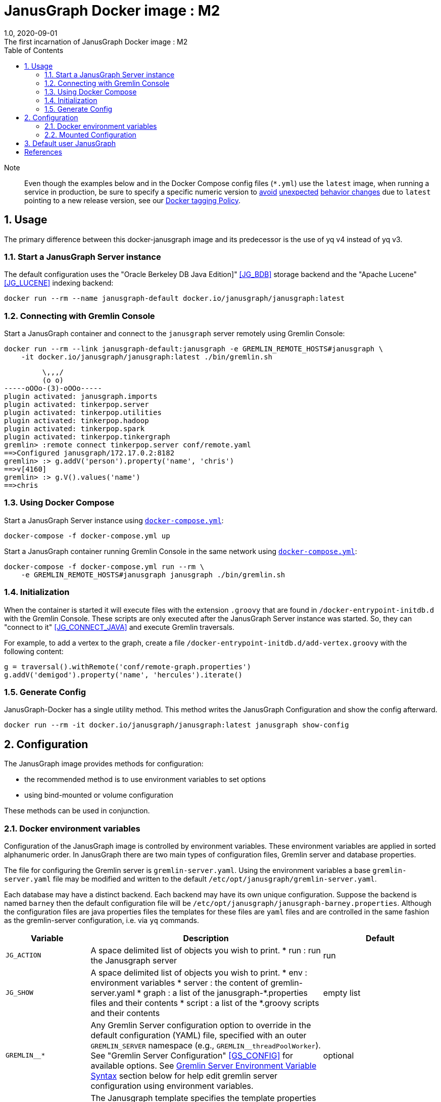 = JanusGraph Docker image : M2
:doctype: article
:revnumber: 1.0
:revdate: 2020-09-01
:revremark: The first incarnation of {doctitle}
:version-label!:
:description: Notes and instructions for installers.
:keywords: graph tinkerpop gremlin metalab mesomodel
:imagesdir: image
:source-highlighter: rouge
:icons: font
:docinfo: private
:graphquery: ../query/groovy
:graphscript: ../script
:sectnums:
:toc:

Note:::
Even though the examples below and in the Docker Compose config files (`*.yml`) use the `latest` image,
when running a service in production, be sure to specify a specific numeric version to
link:https://medium.com/@mccode/the-misunderstood-docker-tag-latest-af3babfd6375[avoid]
link:https://github.com/hadolint/hadolint/wiki/DL3007[unexpected]
link:https://vsupalov.com/docker-latest-tag/[behavior changes]
due to `latest` pointing to a new release version, see our <<docker-tagging-policy, Docker tagging Policy>>.

== Usage

The primary difference between this docker-janusgraph image and its predecessor is
the use of yq v4 instead of yq v3.


=== Start a JanusGraph Server instance

The default configuration uses the "Oracle Berkeley DB Java Edition]"  <<JG_BDB>> storage backend
and the "Apache Lucene"<<JG_LUCENE>> indexing backend:

[source,bash]
----
docker run --rm --name janusgraph-default docker.io/janusgraph/janusgraph:latest
----

=== Connecting with Gremlin Console

Start a JanusGraph container and connect to the `janusgraph` server remotely
using Gremlin Console:

[source,bash]
----
docker run --rm --link janusgraph-default:janusgraph -e GREMLIN_REMOTE_HOSTS#janusgraph \
    -it docker.io/janusgraph/janusgraph:latest ./bin/gremlin.sh
----
[source,groovysh]
----
         \,,,/
         (o o)
-----oOOo-(3)-oOOo-----
plugin activated: janusgraph.imports
plugin activated: tinkerpop.server
plugin activated: tinkerpop.utilities
plugin activated: tinkerpop.hadoop
plugin activated: tinkerpop.spark
plugin activated: tinkerpop.tinkergraph
gremlin> :remote connect tinkerpop.server conf/remote.yaml
==>Configured janusgraph/172.17.0.2:8182
gremlin> :> g.addV('person').property('name', 'chris')
==>v[4160]
gremlin> :> g.V().values('name')
==>chris
----

=== Using Docker Compose

Start a JanusGraph Server instance using link:docker-compose.yml[`docker-compose.yml`]:

[source,bash]
----
docker-compose -f docker-compose.yml up
----

Start a JanusGraph container running Gremlin Console in the same network using
link:docker-compose.yml[`docker-compose.yml`]:

[source,bash]
----
docker-compose -f docker-compose.yml run --rm \
    -e GREMLIN_REMOTE_HOSTS#janusgraph janusgraph ./bin/gremlin.sh
----

=== Initialization

When the container is started it will execute files with the extension
`.groovy` that are found in `/docker-entrypoint-initdb.d` with the
Gremlin Console.
These scripts are only executed after the JanusGraph Server instance was
started.
So, they can "connect to it" <<JG_CONNECT_JAVA>> and execute Gremlin traversals.

For example, to add a vertex to the graph, create a file
`/docker-entrypoint-initdb.d/add-vertex.groovy` with the following content:

[source,groovy]
----
g = traversal().withRemote('conf/remote-graph.properties')
g.addV('demigod').property('name', 'hercules').iterate()
----

=== Generate Config

JanusGraph-Docker has a single utility method.
This method writes the JanusGraph Configuration and show the config afterward.

[source,bash]
----
docker run --rm -it docker.io/janusgraph/janusgraph:latest janusgraph show-config
----

== Configuration

The JanusGraph image provides methods for configuration:

* the recommended method is to use environment variables to set options
* using bind-mounted or volume configuration

These methods can be used in conjunction.

=== Docker environment variables

Configuration of the JanusGraph image is controlled by environment variables.
These environment variables are applied in sorted alphanumeric order.
In JanusGraph there are two main types of configuration files, Gremlin server and database properties.

The file for configuring the Gremlin server is `gremlin-server.yaml`.
Using the environment variables a base `gremlin-server.yaml` file may be modified and
written to the default `/etc/opt/janusgraph/gremlin-server.yaml`.

Each database may have a distinct backend.
Each backend may have its own unique configuration.
Suppose the backend is named `barney` then the default configuration file will be `/etc/opt/janusgraph/janusgraph-barney.properties`.
Although the configuration files are java properties files the templates for
these files are `yaml` files and are controlled in the same fashion as the gremlin-server configuration,
i.e. via `yq` commands.


[cols="2,8,4"]
|===
| Variable | Description | Default

| `JG_ACTION`
a| A space delimited list of objects you wish to print.
* run  : run the Janusgraph server
| run

| `JG_SHOW`
a| A space delimited list of objects you wish to print.
* env    : environment variables
* server : the content of gremlin-server.yaml
* graph  : a list of the janusgraph-*.properties files and their contents
* script : a list of the *.groovy scripts and their contents
| empty list

| `GREMLIN__*`
| Any Gremlin Server configuration option to override in the default configuration (YAML) file,
specified with an outer `GREMLIN_SERVER` namespace (e.g., `GREMLIN__threadPoolWorker`).
See "Gremlin Server Configuration" <<GS_CONFIG>> for available options.
See <<Gremlin-Server-Config, Gremlin Server Environment Variable Syntax>>
section below for help edit gremlin server configuration using environment variables.
| optional

| `JANUS_TEMPLATE`
| The Janusgraph template specifies the template properties file to which
the `JANUS__*` edits will be applied for each back-end.
| no default value

| `JANUS__*`
| Any JanusGraph configuration option to override in the template properties file,
specified with an outer `JANUS` namespace (e.g., `JANUS__foo_storageHostname`).
See "JanusGraph Configuration" <<JG_CONFIG>> for available options.
See <<Janusgraph-Backend-Config, Janusgraph Database Environment Variable Syntax>>
section below for help edit gremlin server configuration using environment variables
| no default value

| `JANUS_SERVER_TIMEOUT`
| Timeout (seconds) used when waiting for Gremlin Server before executing initialization scripts.
| `30`

| `JANUS_STORAGE_TIMEOUT`
| Timeout (seconds) used when waiting for the storage backend before starting Gremlin Server.
| `60`

| `GREMLIN_REMOTE_HOSTS`
| Optional hostname for external Gremlin Server instance.
Enables a container running Gremlin Console to connect to a remote server using `conf/remote.yaml`.
| no default value

| `JANUS_INITDB_DIR`
| Defines the location of the initialization scripts.
| `/docker-entrypoint-initdb.d`

|===


[[Gremlin-Server-Config]]
==== Gremlin Server Configuration : Environment Variable Syntax

Environment Variables that start with the prefix `GREMLIN__*` are used
to edit the base `gremlin-server.yaml` file.
The text after the prefix in the environment variable name need only be unique.
The environment variables are evaluated in alphanumeric (ascii) order.
The value is a `yq` eval command <<YQ_GITHUB>>.
The "yq documentation" <<YQ_DOC>> is the reference.

Let's take a look at a few examples:

===== Nested Properties
https://mikefarah.gitbook.io/yq/operators/assign-update

For example, say we want to add a configuration property `graphs.ConfigurationMangementGraph`
with the value `conf/JanusGraph-configurationmanagement.properties`:

[source,bash]
----
docker run --rm -it \
  -e GREMLIN__CMG='.graphs.ConfigurationManagementGraph=conf/janusgraph-configurationmanagement.properties' \
  docker.io/janusgraph/janusgraph:latest janusgraph
----
[source,text]
----
...
graphs:
  graph: conf/gremlin-server/janusgraph-cql-es-server.properties
  ConfigurationManagementGraph: conf/janusgraph-configurationmanagement.properties
scriptEngines:
...
----

===== Delete a component
https://mikefarah.gitbook.io/yq/operators/delete

For example, to delete the 'graphs.graph' configuration property we can do the following:

[source,bash]
----
export JANUS_SHOW='server'
docker run --rm -it \
  -e GREMLIN__delGraph='del(.graphs.graph)'
  docker.io/janusgraph/janusgraph:latest janusgraph
----
[source,text]
----
...
channelizer: org.apache.tinkerpop.gremlin.server.channel.WebSocketChannelizer
graphs: {}
scriptEngines:
...
----

===== Append item and alternate indexing syntax
https://mikefarah.gitbook.io/yq/operators/add

This example shows how to append an item to a list.

[source,bash]
----
export JANUS_SHOW='server'
export PLUGIN="org.apache.tinkerpop.gremlin.jsr223.ScriptFileGremlinPlugin"
docker run --rm -it \
  -e GREMLIN__addPlugin='.scriptEngines.gremlin-groovy.plugins[$PLUGIN].files += /scripts/another-script.groovy' \
  docker.io/janusgraph/janusgraph:latest janusgraph
----
[source,text]
----
...
scriptEngines:
  gremlin-groovy:
    plugins:
      org.janusgraph.graphdb.tinkerpop.plugin.JanusGraphGremlinPlugin: {}
      org.apache.tinkerpop.gremlin.server.jsr223.GremlinServerGremlinPlugin: {}
      org.apache.tinkerpop.gremlin.tinkergraph.jsr223.TinkerGraphGremlinPlugin: {}
      org.apache.tinkerpop.gremlin.jsr223.ImportGremlinPlugin:
        classImports:
        - java.lang.Math
        methodImports:
        - java.lang.Math=*
      org.apache.tinkerpop.gremlin.jsr223.ScriptFileGremlinPlugin:
        files:
        - scripts/empty-sample.groovy
        - /scripts/another-script.groovy
...
----

=== Mounted Configuration

By default, the container stores both the `janusgraph.properties` and `gremlin-server.yaml` files
in the `JANUS_CONFIG_DIR` directory which maps to `/etc/opt/janusgraph`.
When the container starts, it updates those files using the environment variable values.
If you have a specific configuration and do not wish to use environment variables to configure JanusGraph,
you may mount a directory containing your own version of those configuration files into the container
through a bind mount, e.g., `-v /local/path/on/host:/etc/opt/janusgraph:ro`.
You will need to bind the files as read-only,
if you do not wish to have the environment variables override the values in that file.

==== Example with mounted configuration

Start a JanusGraph instance with mounted configuration using
link:docker-compose-mount.yml[`docker-compose-mount.yml`]:

[source,bash]
----
docker-compose -f docker-compose-mount.yml up
----
[source,text]
----
janusgraph-mount | chown: changing ownership of '/etc/opt/janusgraph/janusgraph.properties': Read-only file system
...
----

[[Janusgraph-Backend-Config]]
==== Janusgraph Back-End Configuration : Environment Variable Syntax

The `JANUS_PROPS_TEMPLATE` environment variable is used to define a template JanusGraph properties file.
Values in the template properties file are used unless an alternate value
for a given property is provided in the environment.
The common usage will be to specify a template for the general environment (e.g., `cassandra-es`)
and then provide additional individual configuration to override/extend the template.
The available templates depend on the JanusGraph version
(see <<JG_TEMPLATES,conf/gremlin-server/janusgraph*.yaml>>).

[cols="3,3"]
|===
| `Janusgraph Backend Template` | Supported Versions

| `berkeleyje` | >=0.5.3
| `berkeleyje-es` | >=0.5.3
| `berkeleyje-lucene` | >=0.5.3
| `berkeleyje-solr` | >=0.5.3
| `cql` | >=0.5.3
| `cql-es` | >=0.5.3
| `cql-configurationgraph` | >=0.5.3
| `hbase-es` | >=0.5.3
| `hbase-solr` | >=0.5.3
| `inmemory` | >=0.5.3
|===

===== Example: Berkeleyje-Lucene

Start a JanusGraph instance using the default `berkeleyje-lucene` template with custom
storage and server settings:

[source,bash]
----
docker run --name janusgraph2-default \
    -e JANUS_PROPS_TEMPLATE=cql-es \
    -e JANUS__default_storageCachePercentage='.storage.cache-percentage=80' \
    -e GREMLIN__workerCount='.threadPoolWorker=2' \
    docker.io/babeloff/janusgraph2:latest
----

Inspect the configuration:

[source,bash]
----
docker exec janusgraph-default sh -c 'cat /etc/opt/janusgraph/janusgraph.properties | grep ^[a-z]'
----
[source,text]
----
gremlin.graph=org.janusgraph.core.JanusGraphFactory
storage.backend=berkeleyje
storage.directory=/var/lib/janusgraph/data
index.search.backend=lucene
storage.berkeleyje.cache-percentage=80
index.search.directory=/var/lib/janusgraph/index

$ docker exec janusgraph-default grep threadPoolWorker /etc/opt/janusgraph/gremlin-server.yaml
threadPoolWorker: 2
----

===== Example: Cassandra-ES with Docker Compose

Start a JanusGraph instance with Cassandra and Elasticsearch using the `cassandra-es`
template through link:docker-compose-cql-es.yml[docker-compose-cql-es.yml]:

[source,bash]
----
docker-compose -f docker-compose-cql-es.yml up
----

Inspect the configuration using
link:docker-compose-cql-es.yml[`docker-compose-cql-es.yml`]:

[source,bash]
----
docker-compose -f docker-compose-cql-es.yml exec \
      janusgraph sh -c 'cat /etc/opt/janusgraph/janusgraph.properties | grep ^[a-z]'
----
[source,text]
----
gremlin.graph=org.janusgraph.core.JanusGraphFactory
storage.backend=cql
storage.hostname=jce-cassandra
cache.db-cache = true
cache.db-cache-clean-wait = 20
cache.db-cache-time = 180000
cache.db-cache-size = 0.25
index.search.backend=elasticsearch
index.search.hostname=jce-elastic
index.search.elasticsearch.client-only=true
storage.directory=/var/lib/janusgraph/data
index.search.directory=/var/lib/janusgraph/index
----

== Default user JanusGraph

> **Note:** The default user of the image changed for all version beginning with the newest image version of 0.5.3.

The user is created with uid 999 and gid 999 and user's a home dir is `/var/lib/janusgraph`.

Following folder are created with these user rights:

* `/var/lib/janusgraph`
* `/etc/opt/janusgraph`
* `/opt/janusgraph`
* `/docker-entrypoint-initdb.d`

[bibliography]
== References

- [[[docker-hub-url]]] https://hub.docker.com/r/janusgraph/janusgraph
- [[[JG]]] https://janusgraph.org/
- [[[JG_BDB]]] https://docs.janusgraph.org/storage-backend/bdb/
- [[[JG_CONFIG]]] https://docs.janusgraph.org/basics/configuration-reference/
- [[[JG_LUCENE]]] https://docs.janusgraph.org/index-backend/lucene/
- [[[JG_CONNECT_JAVA]]] https://docs.janusgraph.org/connecting/java/
- [[[JG_TEMPLATES]]] https://github.com/search?q=org:JanusGraph+repo:janusgraph+filename:janusgraph.properties%20path:janusgraph-dist/src/assembly/static/conf/gremlin-server
- [[[GS_CONFIG]]] http://tinkerpop.apache.org/docs/current/reference/#_configuring_2
- [[[YQ_GITHUB]]] https://github.com/mikefarah/yq
- [[[YQ_DOC]]] https://mikefarah.gitbook.io/yq
- [[[DH]]] https://hub.docker.com/
- [[[JG_COMMUNITY]]] https://github.com/JanusGraph/janusgraph#community
- [[[JG_CONTRIBUTING]]] https://github.com/JanusGraph/janusgraph/blob/master/CONTRIBUTING.md